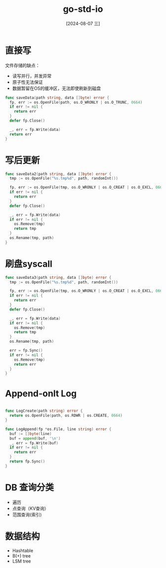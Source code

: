 :PROPERTIES:
:ID:       b18f3a12-28bb-4984-a917-8e9050fcded5
:END:
#+title: go-std-io
#+date: [2024-08-07 三]
#+last_modified:  

* 直接写

文件存储的缺点：
- 读写并行，并发异常
- 原子性无法保证
- 数据暂留在OS的缓冲区，无法即使刷新到磁盘
 
#+BEGIN_SRC go
  func saveData(path string, data []byte) error {
    fp, err := os.OpenFile(path, os.O_WRONLY | os.O_TRUNC, 0664)
    if err != nil {
      return err
    }
    defer fp.Close()

    _, err = fp.Write(data)
    return err
  }
#+END_SRC

#+RESULTS:



* 写后更新
 
#+BEGIN_SRC go
  func saveData2(path string, data []byte) error {
    tmp := os.OpenFile("%s.tmp%d", path, randomInt())

    fp, err := os.OpenFile(tmp, os.O_WRONLY | os.O_CREAT | os.O_EXCL, 0664)
    if err != nil {
      return err
    }
    defer fp.Close()

    _, err = fp.Write(data)
    if err != nil {
      os.Remove(tmp)
      return tmp
    }
    os.Rename(tmp, path)
  }
#+END_SRC

#+RESULTS:


* 刷盘syscall

#+BEGIN_SRC go
  func saveData3(path string, data []byte) error {
    tmp := os.OpenFile("%s.tmp%d", path, randomInt())

    fp, err := os.OpenFile(tmp, os.O_WRONLY | os.O_CREAT | os.O_EXCL, 0664)
    if err != nil {
      return err
    }
    defer fp.Close()

    _, err = fp.Write(data)
    if err != nil {
      os.Remove(tmp)
      return tmp
    }
    os.Rename(tmp, path)

    err = fp.Sync()
    if err != nil {
      os.Remove(tmp)
      return err
    } 
  }
#+END_SRC

#+RESULTS:



* Append-onlt Log


#+BEGIN_SRC go

  func LogCreate(path string) error {
    return os.OpenFile(path, os.RDWR | os.CREATE, 0664)
  }

  func LogAppend(fp *os.File, line string) error {
    buf := []byte(line)
    buf = append(buf, '\n')
    _, err = fp.Write(buf)
    if err != nil {
      return err
    }
    return fp.Sync()
  }
#+END_SRC

* DB 查询分类

- 遍历
- 点查询（KV查询）
- 范围查询(索引)

* 数据结构
- Hashtable
- B(+) tree
- LSM tree

